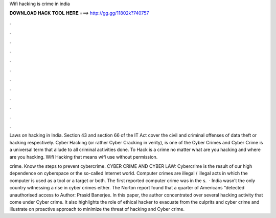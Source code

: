 Wifi hacking is crime in india



𝐃𝐎𝐖𝐍𝐋𝐎𝐀𝐃 𝐇𝐀𝐂𝐊 𝐓𝐎𝐎𝐋 𝐇𝐄𝐑𝐄 ===> http://gg.gg/11802k?740757



.



.



.



.



.



.



.



.



.



.



.



.

Laws on hacking in India. Section 43 and section 66 of the IT Act cover the civil and criminal offenses of data theft or hacking respectively. Cyber Hacking (or rather Cyber Cracking in verity), is one of the Cyber Crimes and Cyber Crime is a universal term that allude to all criminal activities done. To Hack is a crime no matter what are you hacking and where are you hacking. Wifi Hacking that means wifi use without permission.

crime. Know the steps to prevent cybercrime. CYBER CRIME AND CYBER LAW: Cybercrime is the result of our high dependence on cyberspace or the so-called Internet world. Computer crimes are illegal / illegal acts in which the computer is used as a tool or a target or both. The first reported computer crime was in the s.  · India wasn’t the only country witnessing a rise in cyber crimes either. The Norton report found that a quarter of Americans “detected unauthorised access to Author: Prasid Banerjee. In this paper, the author concentrated over several hacking activity that come under Cyber crime. It also highlights the role of ethical hacker to evacuate from the culprits and cyber crime and illustrate on proactive approach to minimize the threat of hacking and Cyber crime.
